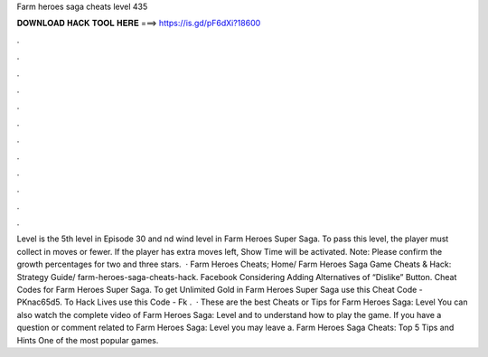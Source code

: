 Farm heroes saga cheats level 435

𝐃𝐎𝐖𝐍𝐋𝐎𝐀𝐃 𝐇𝐀𝐂𝐊 𝐓𝐎𝐎𝐋 𝐇𝐄𝐑𝐄 ===> https://is.gd/pF6dXi?18600

.

.

.

.

.

.

.

.

.

.

.

.

Level is the 5th level in Episode 30 and nd wind level in Farm Heroes Super Saga. To pass this level, the player must collect in moves or fewer. If the player has extra moves left, Show Time will be activated. Note: Please confirm the growth percentages for two and three stars.  · Farm Heroes Cheats; Home/ Farm Heroes Saga Game Cheats & Hack: Strategy Guide/ farm-heroes-saga-cheats-hack. Facebook Considering Adding Alternatives of “Dislike” Button. Cheat Codes for Farm Heroes Super Saga. To get Unlimited Gold in Farm Heroes Super Saga use this Cheat Code - PKnac65d5. To Hack Lives use this Code - Fk .  · These are the best Cheats or Tips for Farm Heroes Saga: Level You can also watch the complete video of Farm Heroes Saga: Level and to understand how to play the game. If you have a question or comment related to Farm Heroes Saga: Level you may leave a. Farm Heroes Saga Cheats: Top 5 Tips and Hints One of the most popular games.